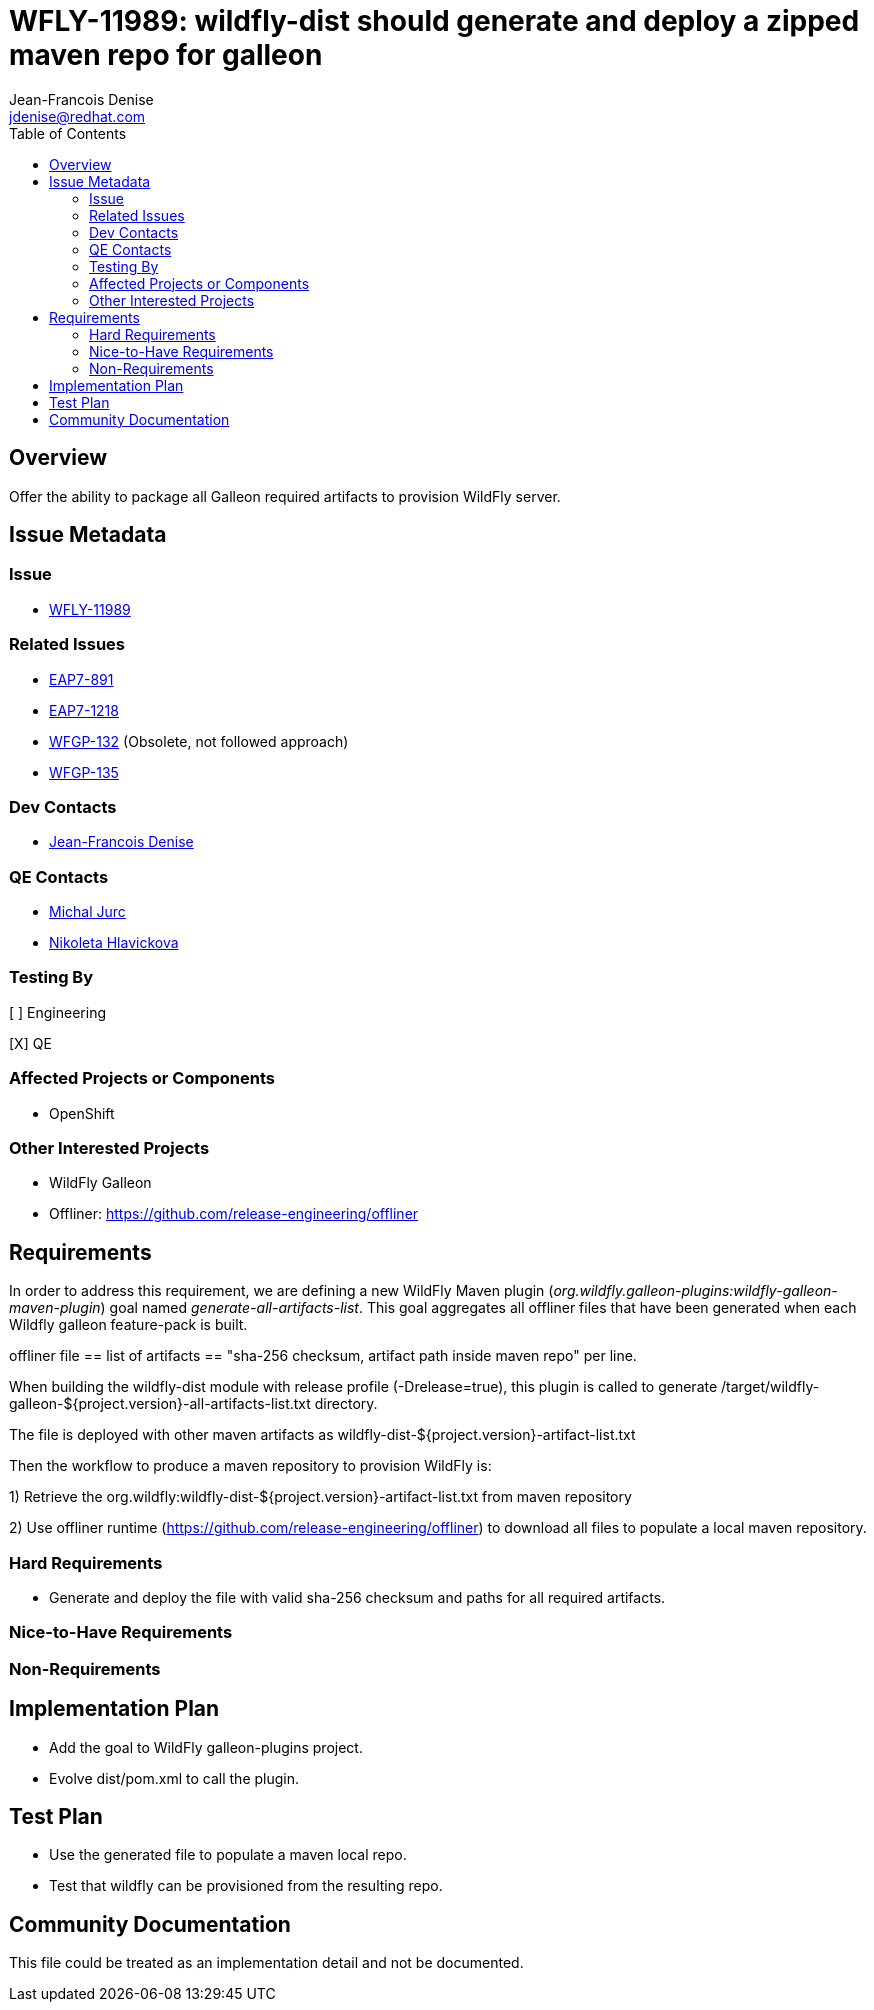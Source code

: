 = WFLY-11989: wildfly-dist should generate and deploy a zipped maven repo for galleon
:author:            Jean-Francois Denise
:email:             jdenise@redhat.com
:toc:               left
:icons:             font
:idprefix:
:idseparator:       -

== Overview

Offer the ability to package all Galleon required artifacts to provision WildFly server.

== Issue Metadata

=== Issue

* https://issues.jboss.org/browse/WFLY-11989[WFLY-11989]

=== Related Issues

* https://issues.jboss.org/browse/EAP7-891[EAP7-891]

* https://issues.jboss.org/browse/EAP7-1218[EAP7-1218]

* https://issues.jboss.org/browse/WFGP-132[WFGP-132] (Obsolete, not followed approach)

* https://issues.jboss.org/browse/WFGP-135[WFGP-135]

=== Dev Contacts

* mailto:{email}[{author}]

=== QE Contacts

* mailto:mjurc@redhat.com[Michal Jurc]
* mailto:nziakova@redhat.com[Nikoleta Hlavickova]

=== Testing By
// Put an x in the relevant field to indicate if testing will be done by Engineering or QE. 
// Discuss with QE during the Kickoff state to decide this
[ ] Engineering

[X] QE

=== Affected Projects or Components

* OpenShift

=== Other Interested Projects

* WildFly Galleon

* Offliner: https://github.com/release-engineering/offliner

== Requirements

In order to address this requirement, we are defining a new WildFly Maven plugin (_org.wildfly.galleon-plugins:wildfly-galleon-maven-plugin_)
goal named _generate-all-artifacts-list_.
This goal aggregates all offliner files that have been generated when each Wildfly galleon feature-pack is built.

offliner file == list of artifacts == "sha-256 checksum, artifact path inside maven repo" per line.

When building the wildfly-dist module with release profile (-Drelease=true), this plugin is called to 
generate /target/wildfly-galleon-${project.version}-all-artifacts-list.txt directory.

The file is deployed with other maven artifacts as wildfly-dist-${project.version}-artifact-list.txt

Then the workflow to produce a maven repository to provision WildFly is:

1) Retrieve the org.wildfly:wildfly-dist-${project.version}-artifact-list.txt from maven repository

2) Use offliner runtime (https://github.com/release-engineering/offliner) to download all files to populate a local maven repository.

=== Hard Requirements

* Generate and deploy the file with valid sha-256 checksum and paths for all required artifacts.

=== Nice-to-Have Requirements

=== Non-Requirements

== Implementation Plan

* Add the goal to WildFly galleon-plugins project.
* Evolve dist/pom.xml to call the plugin.

== Test Plan

* Use the generated file to populate a maven local repo.
* Test that wildfly can be provisioned from the resulting repo. 

== Community Documentation
This file could be treated as an implementation detail and not be documented.